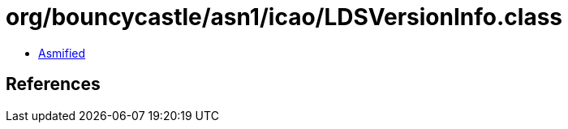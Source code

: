 = org/bouncycastle/asn1/icao/LDSVersionInfo.class

 - link:LDSVersionInfo-asmified.java[Asmified]

== References

